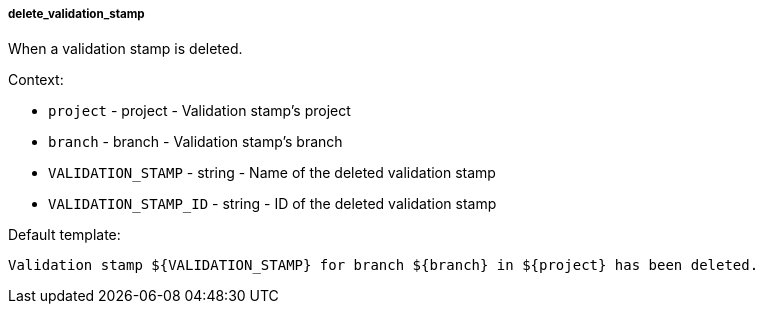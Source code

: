 [[event-delete_validation_stamp]]
===== delete_validation_stamp

When a validation stamp is deleted.

Context:

* `project` - project - Validation stamp's project
* `branch` - branch - Validation stamp's branch
* `VALIDATION_STAMP` - string - Name of the deleted validation stamp
* `VALIDATION_STAMP_ID` - string - ID of the deleted validation stamp

Default template:

[source]
----
Validation stamp ${VALIDATION_STAMP} for branch ${branch} in ${project} has been deleted.
----

